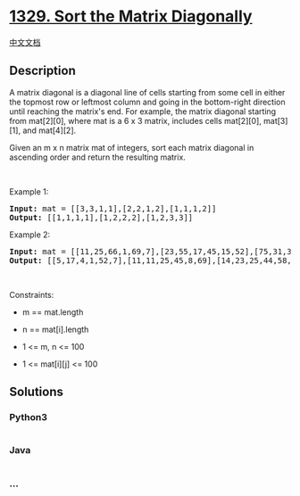 * [[https://leetcode.com/problems/sort-the-matrix-diagonally][1329. Sort
the Matrix Diagonally]]
  :PROPERTIES:
  :CUSTOM_ID: sort-the-matrix-diagonally
  :END:
[[./solution/1300-1399/1329.Sort the Matrix Diagonally/README.org][中文文档]]

** Description
   :PROPERTIES:
   :CUSTOM_ID: description
   :END:

#+begin_html
  <p>
#+end_html

A matrix diagonal is a diagonal line of cells starting from some cell in
either the topmost row or leftmost column and going in the bottom-right
direction until reaching the matrix's end. For example, the matrix
diagonal starting from mat[2][0], where mat is a 6 x 3 matrix, includes
cells mat[2][0], mat[3][1], and mat[4][2].

#+begin_html
  </p>
#+end_html

#+begin_html
  <p>
#+end_html

Given an m x n matrix mat of integers, sort each matrix diagonal in
ascending order and return the resulting matrix.

#+begin_html
  </p>
#+end_html

#+begin_html
  <p>
#+end_html

 

#+begin_html
  </p>
#+end_html

#+begin_html
  <p>
#+end_html

Example 1:

#+begin_html
  </p>
#+end_html

#+begin_html
  <pre>
  <strong>Input:</strong> mat = [[3,3,1,1],[2,2,1,2],[1,1,1,2]]
  <strong>Output:</strong> [[1,1,1,1],[1,2,2,2],[1,2,3,3]]
  </pre>
#+end_html

#+begin_html
  <p>
#+end_html

Example 2:

#+begin_html
  </p>
#+end_html

#+begin_html
  <pre>
  <strong>Input:</strong> mat = [[11,25,66,1,69,7],[23,55,17,45,15,52],[75,31,36,44,58,8],[22,27,33,25,68,4],[84,28,14,11,5,50]]
  <strong>Output:</strong> [[5,17,4,1,52,7],[11,11,25,45,8,69],[14,23,25,44,58,15],[22,27,31,36,50,66],[84,28,75,33,55,68]]
  </pre>
#+end_html

#+begin_html
  <p>
#+end_html

 

#+begin_html
  </p>
#+end_html

#+begin_html
  <p>
#+end_html

Constraints:

#+begin_html
  </p>
#+end_html

#+begin_html
  <ul>
#+end_html

#+begin_html
  <li>
#+end_html

m == mat.length

#+begin_html
  </li>
#+end_html

#+begin_html
  <li>
#+end_html

n == mat[i].length

#+begin_html
  </li>
#+end_html

#+begin_html
  <li>
#+end_html

1 <= m, n <= 100

#+begin_html
  </li>
#+end_html

#+begin_html
  <li>
#+end_html

1 <= mat[i][j] <= 100

#+begin_html
  </li>
#+end_html

#+begin_html
  </ul>
#+end_html

** Solutions
   :PROPERTIES:
   :CUSTOM_ID: solutions
   :END:

#+begin_html
  <!-- tabs:start -->
#+end_html

*** *Python3*
    :PROPERTIES:
    :CUSTOM_ID: python3
    :END:
#+begin_src python
#+end_src

*** *Java*
    :PROPERTIES:
    :CUSTOM_ID: java
    :END:
#+begin_src java
#+end_src

*** *...*
    :PROPERTIES:
    :CUSTOM_ID: section
    :END:
#+begin_example
#+end_example

#+begin_html
  <!-- tabs:end -->
#+end_html
